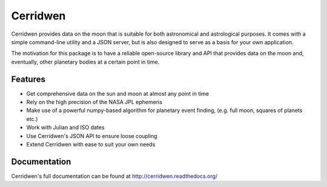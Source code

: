Cerridwen
=========

Cerridwen provides data on the moon that is suitable for both astronomical
and astrological purposes. It comes with a simple command-line utility and
a JSON server, but is also designed to serve as a basis for your own
application.

The motivation for this package is to have a reliable open-source library
and API that provides data on the moon and, eventually, other planetary
bodies at a certain point in time.


Features
--------

* Get comprehensive data on the sun and moon at almost any point in time

* Rely on the high precision of the NASA JPL ephemeris

* Make use of a powerful numpy-based algorithm for planetary event
  finding, (e.g. full moon, squares of planets etc.)

* Work with Julian and ISO dates

* Use Cerridwen's JSON API to ensure loose coupling

* Extend Cerridwen with ease to suit your own needs


Documentation
-------------

Cerridwen's full documentation can be found at http://cerridwen.readthedocs.org/

